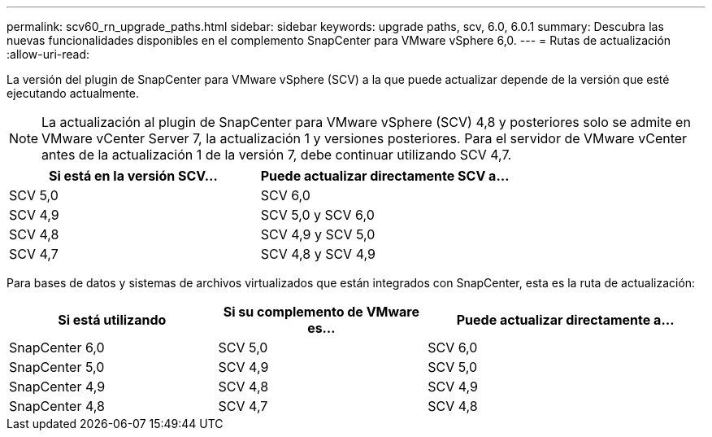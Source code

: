 ---
permalink: scv60_rn_upgrade_paths.html 
sidebar: sidebar 
keywords: upgrade paths, scv, 6.0, 6.0.1 
summary: Descubra las nuevas funcionalidades disponibles en el complemento SnapCenter para VMware vSphere 6,0. 
---
= Rutas de actualización
:allow-uri-read: 


[role="lead"]
La versión del plugin de SnapCenter para VMware vSphere (SCV) a la que puede actualizar depende de la versión que esté ejecutando actualmente.

[NOTE]
====
La actualización al plugin de SnapCenter para VMware vSphere (SCV) 4,8 y posteriores solo se admite en VMware vCenter Server 7, la actualización 1 y versiones posteriores. Para el servidor de VMware vCenter antes de la actualización 1 de la versión 7, debe continuar utilizando SCV 4,7.

====
[cols="50%,50%"]
|===
| Si está en la versión SCV… | Puede actualizar directamente SCV a… 


 a| 
SCV 5,0
 a| 
SCV 6,0



 a| 
SCV 4,9
 a| 
SCV 5,0 y SCV 6,0



 a| 
SCV 4,8
 a| 
SCV 4,9 y SCV 5,0



 a| 
SCV 4,7
 a| 
SCV 4,8 y SCV 4,9

|===
Para bases de datos y sistemas de archivos virtualizados que están integrados con SnapCenter, esta es la ruta de actualización:

[cols="30%,30%,40%"]
|===
| Si está utilizando | Si su complemento de VMware es… | Puede actualizar directamente a… 


 a| 
SnapCenter 6,0
 a| 
SCV 5,0
 a| 
SCV 6,0



 a| 
SnapCenter 5,0
 a| 
SCV 4,9
 a| 
SCV 5,0



 a| 
SnapCenter 4,9
 a| 
SCV 4,8
 a| 
SCV 4,9



 a| 
SnapCenter 4,8
 a| 
SCV 4,7
 a| 
SCV 4,8

|===